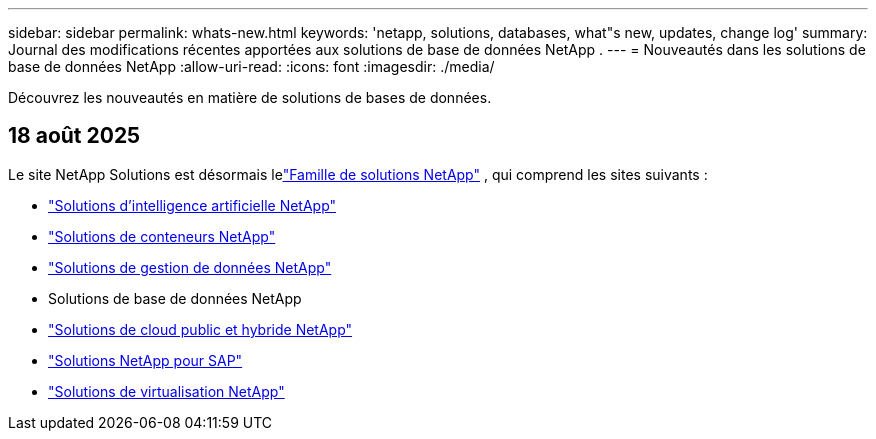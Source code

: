 ---
sidebar: sidebar 
permalink: whats-new.html 
keywords: 'netapp, solutions, databases, what"s new, updates, change log' 
summary: Journal des modifications récentes apportées aux solutions de base de données NetApp . 
---
= Nouveautés dans les solutions de base de données NetApp
:allow-uri-read: 
:icons: font
:imagesdir: ./media/


[role="lead"]
Découvrez les nouveautés en matière de solutions de bases de données.



== 18 août 2025

Le site NetApp Solutions est désormais lelink:https://docs.netapp.com/us-en/netapp-solutions-family/index.html["Famille de solutions NetApp"^] , qui comprend les sites suivants :

* link:https://docs.netapp.com/us-en/netapp-solutions-ai/index.html["Solutions d'intelligence artificielle NetApp"^]
* link:https://docs.netapp.com/us-en/netapp-solutions-containers/index.html["Solutions de conteneurs NetApp"^]
* link:https://docs.netapp.com/us-en/netapp-solutions-dataops/index.html["Solutions de gestion de données NetApp"^]
* Solutions de base de données NetApp
* link:https://docs.netapp.com/us-en/netapp-solutions-cloud/index.html["Solutions de cloud public et hybride NetApp"^]
* link:https://docs.netapp.com/us-en/netapp-solutions-sap/index.html["Solutions NetApp pour SAP"^]
* link:https://docs.netapp.com/us-en/netapp-solutions-virtualization/index.html["Solutions de virtualisation NetApp"^]

